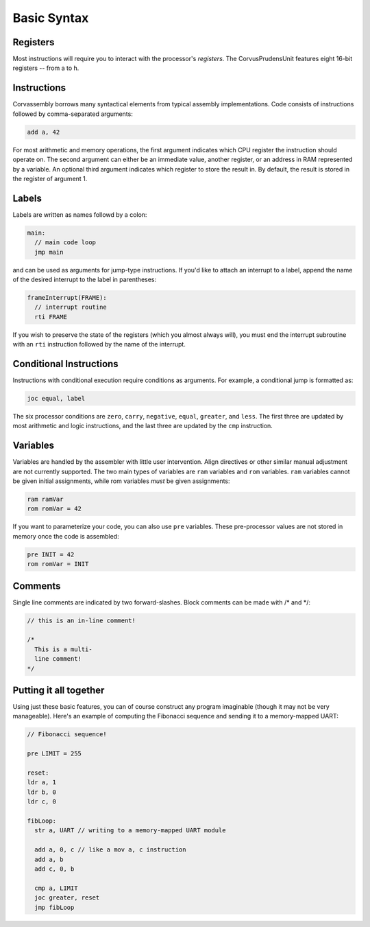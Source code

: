 .. _basic-syntax:

========================================
Basic Syntax
========================================

.. even funner comment

.. meta::
   :description: Overview of basic Corvassembly syntax.
   :keywords: Corvassembly, assembly, syntax

Registers
========================================

Most instructions will require you to interact with the processor's *registers*.
The CorvusPrudensUnit features eight 16-bit registers -- from a to h.

Instructions
========================================

Corvassembly borrows many syntactical elements from typical assembly
implementations. Code consists of instructions followed by comma-separated
arguments:

.. code-block:: corvassembly

  add a, 42

For most arithmetic and memory operations, the first argument indicates
which CPU register the instruction should operate on. The second argument
can either be an immediate value, another register, or an address in RAM
represented by a variable. An optional third argument indicates which
register to store the result in. By default, the result is stored in the
register of argument 1.

.. _Labels:

Labels
========================================

Labels are written as names followd by a colon:

.. code-block:: corvassembly

  main:
    // main code loop
    jmp main

and can be used as arguments for jump-type instructions. If you'd like to
attach an interrupt to a label, append the name of the desired interrupt to
the label in parentheses:

.. code-block:: corvassembly

  frameInterrupt(FRAME):
    // interrupt routine
    rti FRAME

If you wish to preserve the state of the registers (which you almost
always will), you must end the interrupt subroutine with an ``rti``
instruction followed by the name of the interrupt.

Conditional Instructions
========================================

Instructions with conditional execution require conditions as arguments. For
example, a conditional jump is formatted as:

.. code-block:: corvassembly

  joc equal, label

The six processor conditions are ``zero``, ``carry``, ``negative``, ``equal``,
``greater``, and ``less``. The first three are updated by most arithmetic and
logic instructions, and the last three are updated by the ``cmp`` instruction.

Variables
========================================

Variables are handled by the assembler with little user intervention.
Align directives or other similar manual adjustment are not currently supported.
The two main types of variables are ``ram`` variables and ``rom`` variables. ``ram``
variables cannot be given initial assignments, while rom variables *must* be
given assignments:

.. code-block:: corvassembly

  ram ramVar
  rom romVar = 42

If you want to parameterize your code, you can also use ``pre`` variables. These
pre-processor values are not stored in memory once the code is assembled:

.. code-block:: corvassembly

  pre INIT = 42
  rom romVar = INIT

Comments
========================================

Single line comments are indicated by two forward-slashes. Block comments
can be made with /* and \*/:

.. code-block:: corvassembly

  // this is an in-line comment!

  /*
    This is a multi-
    line comment!
  */

Putting it all together
========================================

Using just these basic features, you can of course construct any program
imaginable (though it may not be very manageable). Here's an example of
computing the Fibonacci sequence and sending it to a memory-mapped UART:

.. code-block:: corvassembly

  // Fibonacci sequence!

  pre LIMIT = 255

  reset:
  ldr a, 1
  ldr b, 0
  ldr c, 0

  fibLoop:
    str a, UART // writing to a memory-mapped UART module

    add a, 0, c // like a mov a, c instruction
    add a, b
    add c, 0, b

    cmp a, LIMIT
    joc greater, reset
    jmp fibLoop
